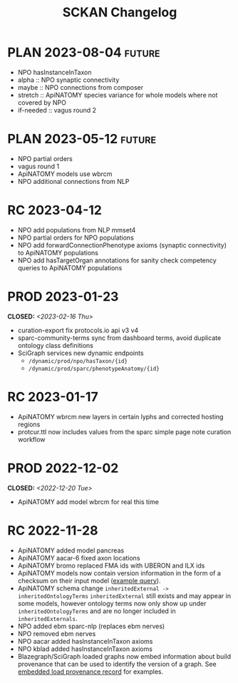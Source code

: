 # -*- org-todo-keyword-faces: (("PLAN" . "gray") ("RC" . "khaki1")); -*-
#+title: SCKAN Changelog
#+todo: DEV RC | PROD PLAN
#+options: p:t

* PLAN 2023-08-04 :future:
- NPO hasInstanceInTaxon
- alpha :: NPO synaptic connectivity
- maybe :: NPO connections from composer
- stretch :: ApiNATOMY species variance for whole models where not covered by NPO
- if-needed :: vagus round 2
* PLAN 2023-05-12 :future:
- NPO partial orders
- vagus round 1
- ApiNATOMY models use wbrcm
- NPO additional connections from NLP
* RC 2023-04-12
- NPO add populations from NLP mmset4
- NPO partial orders for NPO populations
- NPO add forwardConnectionPhenotype axioms (synaptic connectivity) to ApiNATOMY populations
- NPO add hasTargetOrgan annotations for sanity check competency queries to ApiNATOMY populations
* PROD 2023-01-23
CLOSED: <2023-02-16 Thu>
- curation-export fix protocols.io api v3 v4
- sparc-community-terms sync from dashboard terms, avoid duplicate ontology class definitions
- SciGraph services new dynamic endpoints
  - =/dynamic/prod/npo/hasTaxon/{id}=
  - =/dynamic/prod/sparc/phenotypeAnatomy/{id}=
* RC 2023-01-17
- ApiNATOMY wbrcm new layers in certain lyphs and corrected hosting regions
- protcur.ttl now includes values from the sparc simple page note curation workflow
* PROD 2022-12-02
CLOSED: <2022-12-20 Tue>
- ApiNATOMY add model wbrcm for real this time
* RC 2022-11-28
- ApiNATOMY added model pancreas
- ApiNATOMY aacar-6 fixed axon locations
- ApiNATOMY bromo replaced FMA ids with UBERON and ILX ids
- ApiNATOMY models now contain version information in the form of a
  checksum on their input model ([[./queries.org::#apinat-models][example query]]).
- ApiNATOMY schema change =inheritedExternal -> inheritedOntologyTerms=
  =inheritedExternal= still exists and may appear in some models,
  however ontology terms now only show up under =inheritedOntologyTerms=
  and are no longer included in =inheritedExternals=.
- NPO added ebm sparc-nlp (replaces ebm nerves)
- NPO removed ebm nerves
- NPO aacar added hasInstanceInTaxon axioms
- NPO kblad added hasInstanceInTaxon axioms
- Blazegraph/SciGraph loaded graphs now embed information about
  build provenance that can be used to identify the version of a graph.
  See [[./queries.org::#embedded-load-provenance-record][embedded load provenance record]] for examples.
* Release NEXT :noexport:
** New models
*** ApiNATOMY
*** NPO evidence based models
** New neuron populations
** Updated populations
*** Added NPO modelling
*** Updated/added/removed routes, terminals, or sources
*** Changed ApiNATOMY ontologyTerms mappings
** Removed populations
** Other changes
General data harmonization and identifier alignment.
